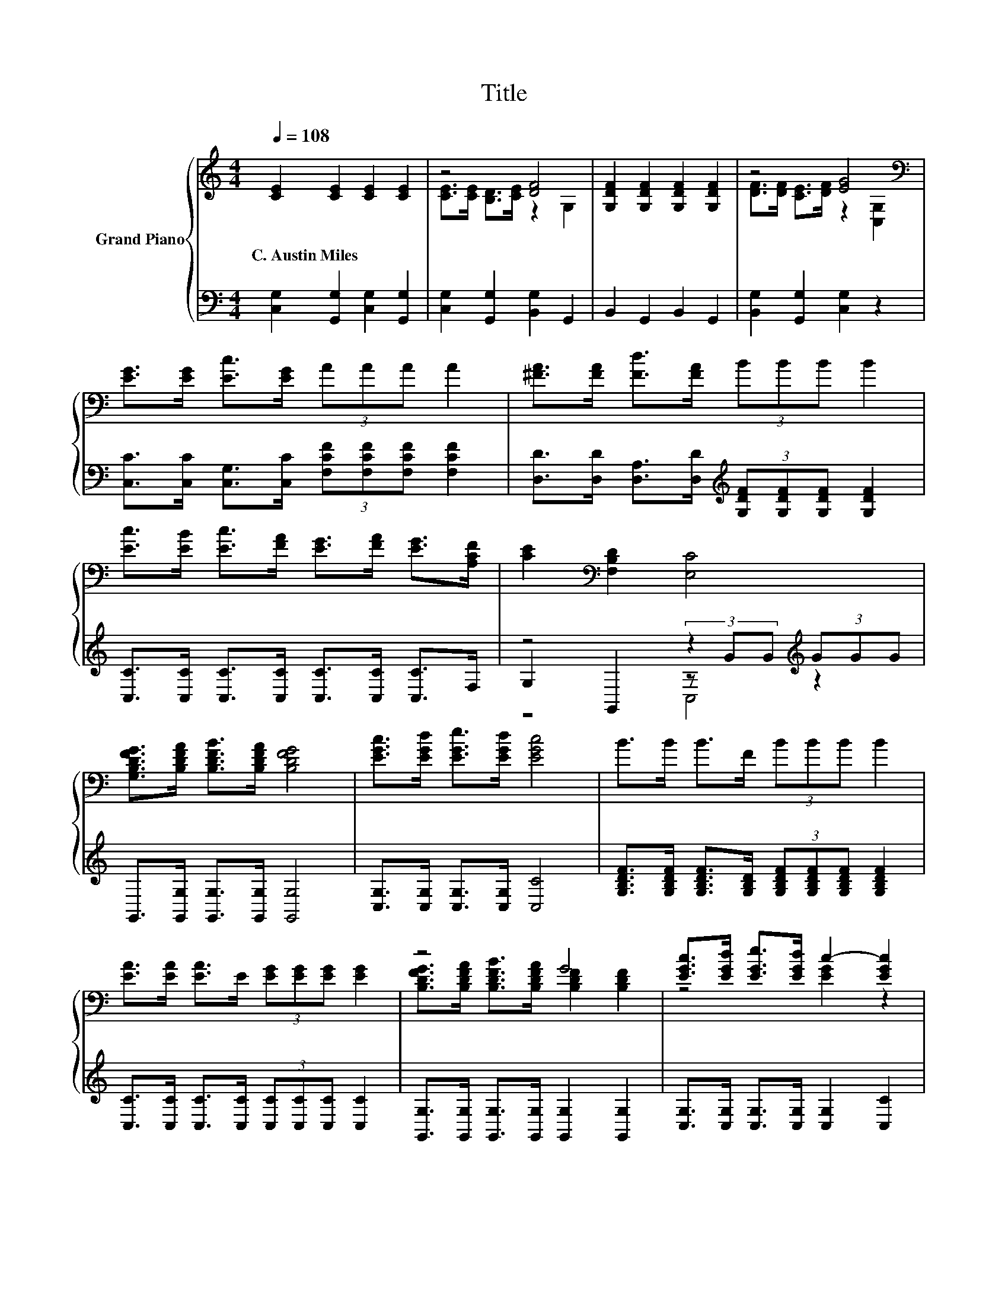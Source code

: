 X:1
T:Title
%%score { ( 1 3 ) | ( 2 4 5 ) }
L:1/8
Q:1/4=108
M:4/4
K:C
V:1 treble nm="Grand Piano"
V:3 treble 
V:2 bass 
V:4 bass 
V:5 bass 
V:1
 [CE]2 [CE]2 [CE]2 [CE]2 | z4 [DF]4 | [G,DF]2 [G,DF]2 [G,DF]2 [G,DF]2 | z4 [EG]4[K:bass] | %4
w: C.~Austin~Miles * * *||||
 [EG]>[EG] [Ec]>[EG] (3AAA A2 | [^FA]>[FA] [Fd]>[FA] (3BBB B2 | %6
w: ||
 [Ec]>[EB] [Ec]>[FA] [EG]>[FA] [EG]>[A,CF] | [CE]2[K:bass] [F,B,D]2 [E,C]4 | %8
w: ||
 [G,B,DFG]>[B,DFA] [B,DFB]>[B,DFA] [B,DFG]4 | [EGc]>[EGd] [EGe]>[EGd] [EGc]4 | B>B B>F (3BBB B2 | %11
w: |||
 [EA]>[EA] [EA]>E (3[EG][EG][EG] [EG]2 | z4 G4 | [EGc]>[EGd] [EGe]>[EGd] c2- [EGc]2 | %14
w: |||
 A>B c>A (3[EG][EG][EG] [EG]>[Ec] | [Ge]2 [Fd]2 [Ec]4 |] %16
w: ||
V:2
 [C,G,]2 [G,,G,]2 [C,G,]2 [G,,G,]2 | [C,G,]2 [G,,G,]2 [B,,G,]2 G,,2 | B,,2 G,,2 B,,2 G,,2 | %3
 [B,,G,]2 [G,,G,]2 [C,G,]2 z2 | [C,C]>[C,C] [C,G,]>[C,C] (3[F,CF][F,CF][F,CF] [F,CF]2 | %5
 [D,D]>[D,D] [D,A,]>[D,D][K:treble] (3[G,DF][G,DF][G,DF] [G,DF]2 | %6
 [C,C]>[C,C] [C,C]>[C,C] [C,C]>[C,C] [C,C]>F, | z4 z2[K:treble] (3GGG | %8
 G,,>[G,,G,] [G,,G,]>[G,,G,] [G,,G,]4 | [C,G,]>[C,G,] [C,G,]>[C,G,] [C,C]4 | %10
 [G,B,DF]>[G,B,DF] [G,B,DF]>[G,B,D] (3[G,B,DF][G,B,DF][G,B,DF] [G,B,DF]2 | %11
 [C,C]>[C,C] [C,C]>[C,C] (3[C,C][C,C][C,C] [C,C]2 | %12
 [G,,G,]>[G,,G,] [G,,G,]>[G,,G,] [G,,G,]2 [G,,G,]2 | [C,G,]>[C,G,] [C,G,]>[C,G,] [C,G,]2 [C,C]2 | %14
 [F,A,CF]>[F,A,CF] [F,A,CF]>[F,A,CF] (3[C,C][C,C][C,C] [C,C]>[C,C] | [C,G,]2 [G,,G,]2 [C,G,]4 |] %16
V:3
 x8 | [CE]>[CE] [B,D]>[CE] z2 G,2 | x8 | [DF]>[DF] [CE]>[DF] z2[K:bass] [C,G,]2 | x8 | x8 | x8 | %7
 x2[K:bass] x6 | x8 | x8 | x8 | x8 | [B,DFG]>[B,DFA] [B,DFB]>[B,DFA] [B,DF]2 [B,DF]2 | %13
 z4 [EG]2 z2 | x8 | x8 |] %16
V:4
 x8 | x8 | x8 | x8 | x8 | x4[K:treble] x4 | x8 | G,2 G,,2 (3z[K:treble] GG z2 | x8 | x8 | x8 | x8 | %12
 x8 | x8 | x8 | x8 |] %16
V:5
 x8 | x8 | x8 | x8 | x8 | x4[K:treble] x4 | x8 | z4 C,4[K:treble] | x8 | x8 | x8 | x8 | x8 | x8 | %14
 x8 | x8 |] %16

